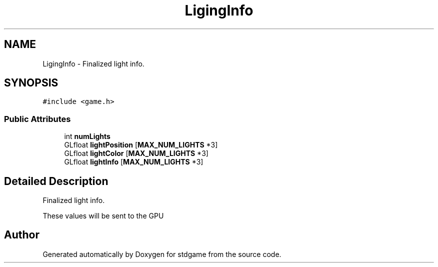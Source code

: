 .TH "LigingInfo" 3 "Tue Dec 5 2017" "stdgame" \" -*- nroff -*-
.ad l
.nh
.SH NAME
LigingInfo \- Finalized light info\&.  

.SH SYNOPSIS
.br
.PP
.PP
\fC#include <game\&.h>\fP
.SS "Public Attributes"

.in +1c
.ti -1c
.RI "int \fBnumLights\fP"
.br
.ti -1c
.RI "GLfloat \fBlightPosition\fP [\fBMAX_NUM_LIGHTS\fP *3]"
.br
.ti -1c
.RI "GLfloat \fBlightColor\fP [\fBMAX_NUM_LIGHTS\fP *3]"
.br
.ti -1c
.RI "GLfloat \fBlightInfo\fP [\fBMAX_NUM_LIGHTS\fP *3]"
.br
.in -1c
.SH "Detailed Description"
.PP 
Finalized light info\&. 

These values will be sent to the GPU 

.SH "Author"
.PP 
Generated automatically by Doxygen for stdgame from the source code\&.
